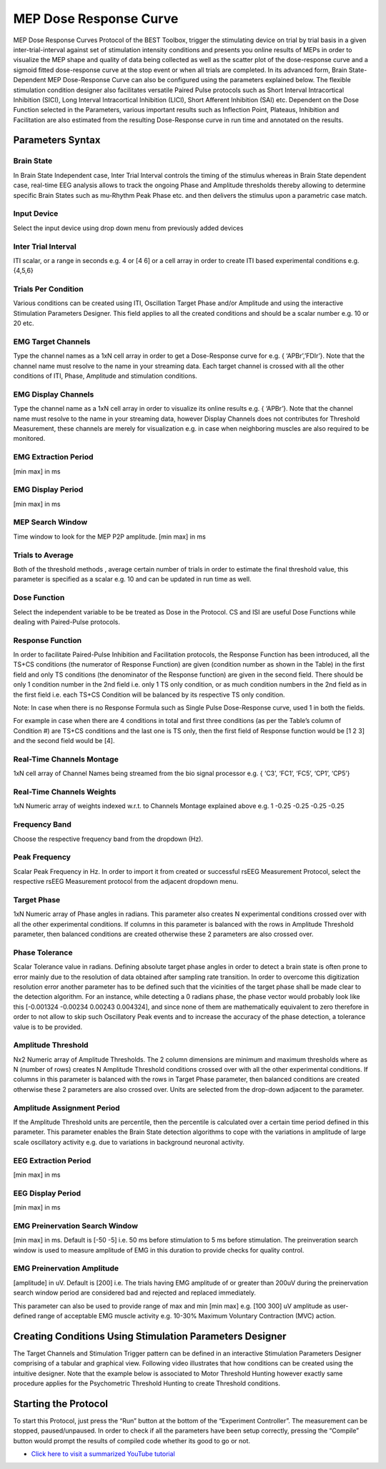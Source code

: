 .. BEST toolbox documentation master file, created by
   sphinx-quickstart on Fri Jul  9 21:52:50 2021.
   You can adapt this file completely to your liking, but it should at least
   contain the root `toctree` directive.



============================================
MEP Dose Response Curve
============================================

MEP Dose Response Curves Protocol of the BEST Toolbox, trigger the stimulating device on trial by trial basis in a given inter-trial-interval against set of stimulation intensity conditions and presents you online results of MEPs in order to visualize the MEP shape and quality of data being collected as well as the scatter plot of the dose-response curve and a sigmoid fitted dose-response curve at the stop event or when all trials are completed. In its advanced form, Brain State- Dependent MEP Dose-Response Curve can also be configured using the parameters explained below.
The flexible stimulation condition designer also facilitates versatile Paired Pulse protocols such as Short Interval Intracortical Inhibition (SICI), Long Interval Intracortical Inhibition (LICI), Short Afferent Inhibition (SAI) etc.
Dependent on the Dose Function selected in the Parameters, various important results such as Inflection Point, Plateaus, Inhibition and Facilitation are also estimated from the resulting Dose-Response curve in run time and annotated on the results.

Parameters Syntax
---------------------------------------

Brain State
^^^^^^^^^^^^^^^^^^^^^^^^^^^^^^^^^^^^^^

In Brain State Independent case, Inter Trial Interval controls the timing of the stimulus whereas in Brain State dependent case, real-time EEG analysis allows to track the ongoing Phase and Amplitude thresholds thereby allowing to determine specific Brain States such as mu-Rhythm Peak Phase etc. and then delivers the stimulus upon a parametric case match.

Input Device
^^^^^^^^^^^^^^^^^^^^^^^^^^^^^^^^^^

Select the input device using drop down menu from previously added devices

Inter Trial Interval
^^^^^^^^^^^^^^^^^^^^^^^^^^^^^^^^

ITI scalar, or a range in seconds e.g. 4 or [4 6] or a cell array in order to create ITI based experimental conditions e.g. {4,5,6}

Trials Per Condition
^^^^^^^^^^^^^^^^^^^^^^^^^^^^^^^^^^^^^^^

Various conditions can be created using ITI, Oscillation Target Phase and/or Amplitude and using the interactive Stimulation Parameters Designer. This field applies to all the created conditions and should be a scalar number e.g. 10 or 20 etc.

EMG Target Channels
^^^^^^^^^^^^^^^^^^^^^^^^^^^^^^^^^^^^^^^^^^^^

Type the channel names as a 1xN cell array in order to get a Dose-Response curve for e.g. { ‘APBr’,’FDIr’}. Note that the channel name must resolve to the name in your streaming data. Each target channel is crossed with all the other conditions of ITI, Phase, Amplitude and stimulation conditions.

EMG Display Channels
^^^^^^^^^^^^^^^^^^^^^^^^^^^^^^^^^^^^^^^^^^^^^^^^^^^^^^^

Type the channel name as a 1xN cell array in order to visualize its online results e.g. { ‘APBr’}. Note that the channel name must resolve to the name in your streaming data, however Display Channels does not contributes for Threshold Measurement, these channels are merely for visualization e.g. in case when neighboring muscles are also required to be monitored.

EMG Extraction Period
^^^^^^^^^^^^^^^^^^^^^^^^^^^^^^^^^^^^^

[min max] in ms

EMG Display Period
^^^^^^^^^^^^^^^^^^^^^^^^^^^^^^^^^^^^^^^^^

[min max] in ms

MEP Search Window
^^^^^^^^^^^^^^^^^^^^^^^^^^^^^^^^^^^^^^^^^^^^^

Time window to look for the MEP P2P amplitude. [min max] in ms

Trials to Average
^^^^^^^^^^^^^^^^^^^^^^^^^^^^^^^^^^^^^^^^^^^^^^^

Both of the threshold methods , average certain number of trials in order to estimate the final threshold value, this parameter is specified as a scalar e.g. 10 and can be updated in run time as well.

Dose Function
^^^^^^^^^^^^^^^^^^^^^^^^^^^^^^^^^^^^^
Select the independent variable to be be treated as Dose in the Protocol. CS and ISI are useful Dose Functions while dealing with Paired-Pulse protocols.

Response Function
^^^^^^^^^^^^^^^^^^^^^^^^^^^^^^^^^^^^^
In order to facilitate Paired-Pulse Inhibition and Facilitation protocols, the Response Function has been introduced, all the TS+CS conditions (the numerator of Response Function) are given (condition number as shown in the Table) in the first field and only TS conditions (the denominator of the Response function) are given in the second field. There should be only 1 condition number in the 2nd field i.e. only 1 TS only condition, or as much condition numbers in the 2nd field as in the first field i.e. each TS+CS Condition will be balanced by its respective TS only condition.

Note: In case when there is no Response Formula such as Single Pulse Dose-Response curve, used 1 in both the fields.

For example in case when there are 4 conditions in total and first three conditions (as per the Table’s column of Condition #) are TS+CS conditions and the last one is TS only, then the first field of Response function would be [1 2 3] and the second field would be [4].

Real-Time Channels Montage
^^^^^^^^^^^^^^^^^^^^^^^^^^^^^^^^^^^^

1xN cell array of Channel Names being streamed from the bio signal processor e.g. { ‘C3’, ‘FC1’, ‘FC5’, ‘CP1’, ‘CP5’}

Real-Time Channels Weights
^^^^^^^^^^^^^^^^^^^^^^^^^^

1xN Numeric array of weights indexed w.r.t. to Channels Montage explained above e.g. 1 -0.25 -0.25 -0.25 -0.25

Frequency Band
^^^^^^^^^^^^^^^^^^^^^^^^^^^^^^^^
Choose the respective frequency band from the dropdown (Hz).

Peak Frequency
^^^^^^^^^^^^^^^^^^^^^^^^^^^^^^^^^^^^^

Scalar Peak Frequency in Hz. In order to import it from created or successful rsEEG Measurement Protocol, select the respective rsEEG Measurement protocol from the adjacent dropdown menu.

Target Phase
^^^^^^^^^^^^^^^^^^^^^^^^^^^^^^^^^^^

1xN Numeric array of Phase angles in radians. This parameter also creates N experimental conditions crossed over with all the other experimental conditions. If columns in this parameter is balanced with the rows in Amplitude Threshold parameter, then balanced conditions are created otherwise these 2 parameters are also crossed over.

Phase Tolerance
^^^^^^^^^^^^^^^^^^^^^^^^^^^^^^^^^^^^^^^^^^

Scalar Tolerance value in radians. Defining absolute target phase angles in order to detect a brain state is often prone to error mainly due to the resolution of data obtained after sampling rate transition. In order to overcome this digitization resolution error another parameter has to be defined such that the vicinities of the target phase shall be made clear to the detection algorithm. For an instance, while detecting a 0 radians phase, the phase vector would probably look like this [-0.001324 -0.00234 0.00243 0.004324], and since none of them are mathematically equivalent to zero therefore in order to not allow to skip such Oscillatory Peak events and to increase the accuracy of the phase detection, a tolerance value is to be provided.

Amplitude Threshold
^^^^^^^^^^^^^^^^^^^^^^^^^^^^^^^^^^^^^^

Nx2 Numeric array of Amplitude Thresholds. The 2 column dimensions are minimum and maximum thresholds where as N (number of rows) creates N Amplitude Threshold conditions crossed over with all the other experimental conditions. If columns in this parameter is balanced with the rows in Target Phase parameter, then balanced conditions are created otherwise these 2 parameters are also crossed over. Units are selected from the drop-down adjacent to the parameter.

Amplitude Assignment Period
^^^^^^^^^^^^^^^^^^^^^^^^^^^^^^^^^^^^^^^

If the Amplitude Threshold units are percentile, then the percentile is calculated over a certain time period defined in this parameter. This parameter enables the Brain State detection algorithms to cope with the variations in amplitude of large scale oscillatory activity e.g. due to variations in background neuronal activity.

EEG Extraction Period
^^^^^^^^^^^^^^^^^^^^^^^^^^^^^^^^^^^^^

[min max] in ms

EEG Display Period
^^^^^^^^^^^^^^^^^^^^^^^^^^^^^^^^^^^^^^^^^^^

[min max] in ms

EMG Preinervation Search Window
^^^^^^^^^^^^^^^^^^^^^^^^^^^^^^^^^^^^^^^^
[min max] in ms. Default is [-50 -5] i.e. 50 ms before stimulation to 5 ms before stimulation. The preinveration search window is used to measure amplitude of EMG in this duration to provide checks for quality control. 

EMG Preinervation Amplitude
^^^^^^^^^^^^^^^^^^^^^^^^^^^^^^^^^^^^^^^^
[amplitude] in uV. Default is [200] i.e. The trials having EMG amplitude of or greater than 200uV during the preinervation search window period are considered bad and rejected and replaced immediately.

This parameter can also be used to provide range of max and min [min max] e.g. [100 300] uV amplitude as user-defined range of acceptable EMG muscle activity e.g. 10-30% Maximum Voluntary Contraction (MVC) action. 


Creating Conditions Using Stimulation Parameters Designer
--------------------------------------------------------------

The Target Channels and Stimulation Trigger pattern can be defined in an interactive Stimulation Parameters Designer comprising of a tabular and graphical view. Following video illustrates that how conditions can be created using the intuitive designer. Note that the example below is associated to Motor Threshold Hunting however exactly same procedure applies for the Psychometric Threshold Hunting to create Threshold conditions.

.. youtube:: nY-j2WL1dk4&t=6s


Starting the Protocol
------------------------------------------------------------

To start this Protocol, just press the “Run” button at the bottom of the “Experiment Controller”. The measurement can be stopped, paused/unpaused. In order to check if all the parameters have been setup correctly, pressing the “Compile” button would prompt the results of compiled code whether its good to go or not.

* `Click here to visit a summarized YouTube tutorial  <https://www.youtube.com/watch?v=nY-j2WL1dk4>`_